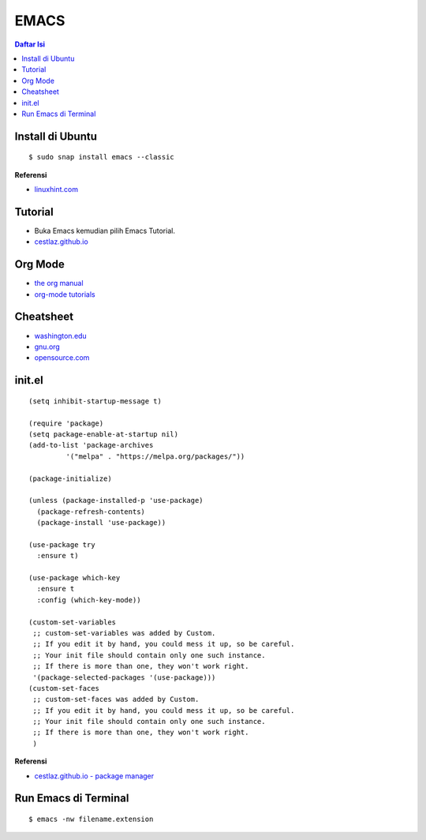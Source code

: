 EMACS
=================================================================================

.. contents:: **Daftar Isi**

Install di Ubuntu
---------------------------------------------------------------------------------

::

    $ sudo snap install emacs --classic

**Referensi**

- `linuxhint.com <https://linuxhint.com/ubuntu_emacs_installation/>`_

Tutorial
---------------------------------------------------------------------------------

- Buka Emacs kemudian pilih Emacs Tutorial. 
- `cestlaz.github.io <https://cestlaz.github.io/stories/emacs/>`_


Org Mode
---------------------------------------------------------------------------------

- `the org manual <https://orgmode.org/manual/index.html#SEC_Contents>`_
- `org-mode tutorials <http://pragmaticemacs.com/org-mode-tutorials/>`_

Cheatsheet
---------------------------------------------------------------------------------

- `washington.edu
  <https://courses.cs.washington.edu/courses/cse351/16wi/sections/1/Cheatsheet-emacs.pdf>`_
- `gnu.org <https://www.gnu.org/software/emacs/refcards/pdf/refcard.pdf>`_  
- `opensource.com
  <https://www.devguide.at/wp-content/uploads/2021/01/cheat_sheet_emacs.pdf>`_

init.el
---------------------------------------------------------------------------------

::

    (setq inhibit-startup-message t)

    (require 'package)
    (setq package-enable-at-startup nil)
    (add-to-list 'package-archives
             '("melpa" . "https://melpa.org/packages/"))

    (package-initialize)

    (unless (package-installed-p 'use-package)
      (package-refresh-contents)
      (package-install 'use-package))

    (use-package try
      :ensure t)

    (use-package which-key
      :ensure t
      :config (which-key-mode))

    (custom-set-variables
     ;; custom-set-variables was added by Custom.
     ;; If you edit it by hand, you could mess it up, so be careful.
     ;; Your init file should contain only one such instance.
     ;; If there is more than one, they won't work right.
     '(package-selected-packages '(use-package)))
    (custom-set-faces
     ;; custom-set-faces was added by Custom.
     ;; If you edit it by hand, you could mess it up, so be careful.
     ;; Your init file should contain only one such instance.
     ;; If there is more than one, they won't work right.
     )

**Referensi**

- `cestlaz.github.io - package manager
  <https://cestlaz.github.io/posts/using-emacs-1-setup/>`_

Run Emacs di Terminal
---------------------------------------------------------------------------------

::

   $ emacs -nw filename.extension
